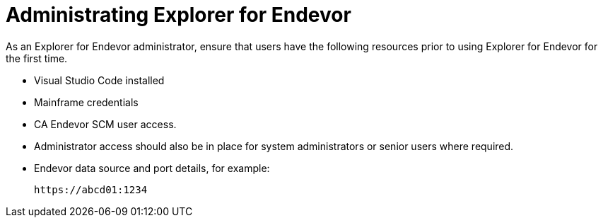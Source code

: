 = Administrating Explorer for Endevor

As an Explorer for Endevor administrator, ensure that users have the following resources prior to using Explorer for Endevor for the first time.

- Visual Studio Code installed
- Mainframe credentials
- CA Endevor SCM user access.
- Administrator access should also be in place for system administrators or senior users where required.
- Endevor data source and port details, for example: +

        https://abcd01:1234
